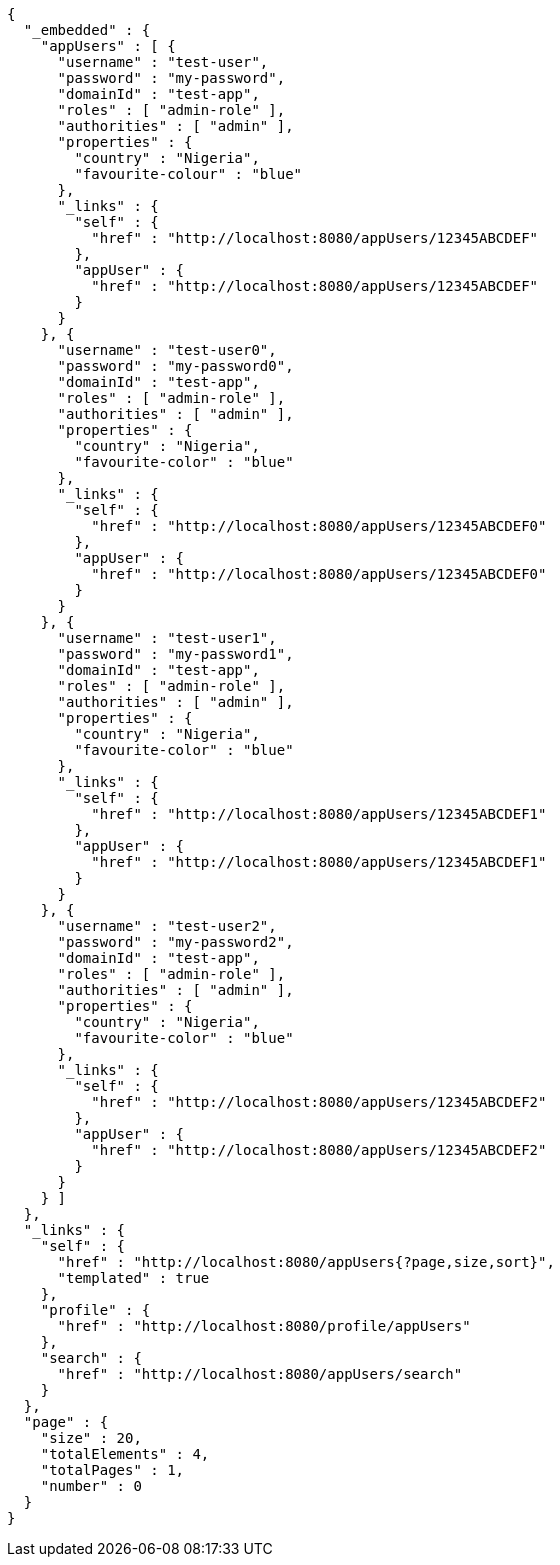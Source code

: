 [source,options="nowrap"]
----
{
  "_embedded" : {
    "appUsers" : [ {
      "username" : "test-user",
      "password" : "my-password",
      "domainId" : "test-app",
      "roles" : [ "admin-role" ],
      "authorities" : [ "admin" ],
      "properties" : {
        "country" : "Nigeria",
        "favourite-colour" : "blue"
      },
      "_links" : {
        "self" : {
          "href" : "http://localhost:8080/appUsers/12345ABCDEF"
        },
        "appUser" : {
          "href" : "http://localhost:8080/appUsers/12345ABCDEF"
        }
      }
    }, {
      "username" : "test-user0",
      "password" : "my-password0",
      "domainId" : "test-app",
      "roles" : [ "admin-role" ],
      "authorities" : [ "admin" ],
      "properties" : {
        "country" : "Nigeria",
        "favourite-color" : "blue"
      },
      "_links" : {
        "self" : {
          "href" : "http://localhost:8080/appUsers/12345ABCDEF0"
        },
        "appUser" : {
          "href" : "http://localhost:8080/appUsers/12345ABCDEF0"
        }
      }
    }, {
      "username" : "test-user1",
      "password" : "my-password1",
      "domainId" : "test-app",
      "roles" : [ "admin-role" ],
      "authorities" : [ "admin" ],
      "properties" : {
        "country" : "Nigeria",
        "favourite-color" : "blue"
      },
      "_links" : {
        "self" : {
          "href" : "http://localhost:8080/appUsers/12345ABCDEF1"
        },
        "appUser" : {
          "href" : "http://localhost:8080/appUsers/12345ABCDEF1"
        }
      }
    }, {
      "username" : "test-user2",
      "password" : "my-password2",
      "domainId" : "test-app",
      "roles" : [ "admin-role" ],
      "authorities" : [ "admin" ],
      "properties" : {
        "country" : "Nigeria",
        "favourite-color" : "blue"
      },
      "_links" : {
        "self" : {
          "href" : "http://localhost:8080/appUsers/12345ABCDEF2"
        },
        "appUser" : {
          "href" : "http://localhost:8080/appUsers/12345ABCDEF2"
        }
      }
    } ]
  },
  "_links" : {
    "self" : {
      "href" : "http://localhost:8080/appUsers{?page,size,sort}",
      "templated" : true
    },
    "profile" : {
      "href" : "http://localhost:8080/profile/appUsers"
    },
    "search" : {
      "href" : "http://localhost:8080/appUsers/search"
    }
  },
  "page" : {
    "size" : 20,
    "totalElements" : 4,
    "totalPages" : 1,
    "number" : 0
  }
}
----